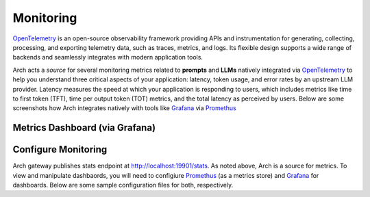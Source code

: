 .. _monitoring:

Monitoring
==========

`OpenTelemetry <https://opentelemetry.io/>`_ is an open-source observability framework providing APIs
and instrumentation for generating, collecting, processing, and exporting telemetry data, such as traces,
metrics, and logs. Its flexible design supports a wide range of backends and seamlessly integrates with
modern application tools.

Arch acts a *source* for several monitoring metrics related to **prompts** and **LLMs** natively integrated
via `OpenTelemetry <https://opentelemetry.io/>`_ to help you understand three critical aspects of your application:
latency, token usage, and error rates by an upstream LLM provider. Latency measures the speed at which your application
is responding to users, which includes metrics like time to first token (TFT), time per output token (TOT) metrics, and
the total latency as perceived by users. Below are some screenshots how Arch integrates natively with tools like
`Grafana <https://grafana.com/grafana/dashboards/>`_ via `Promethus <https://prometheus.io/>`_


Metrics Dashboard (via Grafana)
~~~~~~~~~~~~~~~~~~~~~~~~~~~~~~~
.. image:: /_static/img/llm-request-metrics.png
   :width: 100%
   :align: center

.. image:: /_static/img/input-token-metrics.png
   :width: 100%
   :align: center

.. image:: /_static/img/output-token-metrics.png
   :width: 100%
   :align: center

Configure Monitoring
~~~~~~~~~~~~~~~~~~~~
Arch gateway publishes stats endpoint at http://localhost:19901/stats. As noted above, Arch is a source for metrics. To view and manipulate dashbaords, you will
need to configiure `Promethus <https://prometheus.io/>`_ (as a metrics store) and `Grafana <https://grafana.com/grafana/dashboards/>`_ for dashboards. Below
are some sample configuration files for both, respectively.

.. code-block:: yaml
    :caption: Sample prometheus.yaml config file

    global:
    scrape_interval: 15s
    scrape_timeout: 10s
    evaluation_interval: 15s
    alerting:
    alertmanagers:
        - static_configs:
            - targets: []
        scheme: http
        timeout: 10s
        api_version: v2
    scrape_configs:
    - job_name: archgw
        honor_timestamps: true
        scrape_interval: 15s
        scrape_timeout: 10s
        metrics_path: /stats
        scheme: http
        static_configs:
        - targets:
            - host.docker.internal:19901
        params:
        format: ["prometheus"]


.. code-block:: yaml
    :caption: Sample grafana datasource.yaml config file

    apiVersion: 1
    datasources:
    - name: Prometheus
        type: prometheus
        url: http://prometheus:9090
        isDefault: true
        access: proxy
        editable: true
